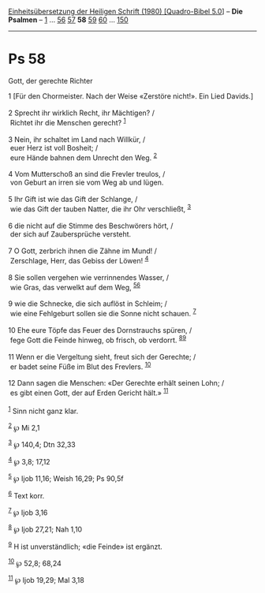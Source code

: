 :PROPERTIES:
:ID:       c8d28c5f-1b95-4863-8d0c-22d52cd6d5ef
:END:
<<navbar>>
[[../index.html][Einheitsübersetzung der Heiligen Schrift (1980)
[Quadro-Bibel 5.0]]] -- *Die Psalmen* -- [[file:Ps_1.html][1]] ...
[[file:Ps_56.html][56]] [[file:Ps_57.html][57]] *58*
[[file:Ps_59.html][59]] [[file:Ps_60.html][60]] ...
[[file:Ps_150.html][150]]

--------------

* Ps 58
  :PROPERTIES:
  :CUSTOM_ID: ps-58
  :END:

<<verses>>

<<v1>>
**** Gott, der gerechte Richter
     :PROPERTIES:
     :CUSTOM_ID: gott-der-gerechte-richter
     :END:
1 [Für den Chormeister. Nach der Weise «Zerstöre nicht!». Ein Lied
Davids.]\\
\\

<<v2>>
2 Sprecht ihr wirklich Recht, ihr Mächtigen? /\\
 Richtet ihr die Menschen gerecht? ^{[[#fn1][1]]}\\
\\

<<v3>>
3 Nein, ihr schaltet im Land nach Willkür, /\\
 euer Herz ist voll Bosheit; /\\
 eure Hände bahnen dem Unrecht den Weg. ^{[[#fn2][2]]}\\
\\

<<v4>>
4 Vom Mutterschoß an sind die Frevler treulos, /\\
 von Geburt an irren sie vom Weg ab und lügen.\\
\\

<<v5>>
5 Ihr Gift ist wie das Gift der Schlange, /\\
 wie das Gift der tauben Natter, die ihr Ohr verschließt,
^{[[#fn3][3]]}\\
\\

<<v6>>
6 die nicht auf die Stimme des Beschwörers hört, /\\
 der sich auf Zaubersprüche versteht.\\
\\

<<v7>>
7 O Gott, zerbrich ihnen die Zähne im Mund! /\\
 Zerschlage, Herr, das Gebiss der Löwen! ^{[[#fn4][4]]}\\
\\

<<v8>>
8 Sie sollen vergehen wie verrinnendes Wasser, /\\
 wie Gras, das verwelkt auf dem Weg, ^{[[#fn5][5]][[#fn6][6]]}\\
\\

<<v9>>
9 wie die Schnecke, die sich auflöst in Schleim; /\\
 wie eine Fehlgeburt sollen sie die Sonne nicht schauen.
^{[[#fn7][7]]}\\
\\

<<v10>>
10 Ehe eure Töpfe das Feuer des Dornstrauchs spüren, /\\
 fege Gott die Feinde hinweg, ob frisch, ob verdorrt.
^{[[#fn8][8]][[#fn9][9]]}\\
\\

<<v11>>
11 Wenn er die Vergeltung sieht, freut sich der Gerechte; /\\
 er badet seine Füße im Blut des Frevlers. ^{[[#fn10][10]]}\\
\\

<<v12>>
12 Dann sagen die Menschen: «Der Gerechte erhält seinen Lohn; /\\
 es gibt einen Gott, der auf Erden Gericht hält.» ^{[[#fn11][11]]}\\
\\

^{[[#fnm1][1]]} Sinn nicht ganz klar.

^{[[#fnm2][2]]} ℘ Mi 2,1

^{[[#fnm3][3]]} ℘ 140,4; Dtn 32,33

^{[[#fnm4][4]]} ℘ 3,8; 17,12

^{[[#fnm5][5]]} ℘ Ijob 11,16; Weish 16,29; Ps 90,5f

^{[[#fnm6][6]]} Text korr.

^{[[#fnm7][7]]} ℘ Ijob 3,16

^{[[#fnm8][8]]} ℘ Ijob 27,21; Nah 1,10

^{[[#fnm9][9]]} H ist unverständlich; «die Feinde» ist ergänzt.

^{[[#fnm10][10]]} ℘ 52,8; 68,24

^{[[#fnm11][11]]} ℘ Ijob 19,29; Mal 3,18
